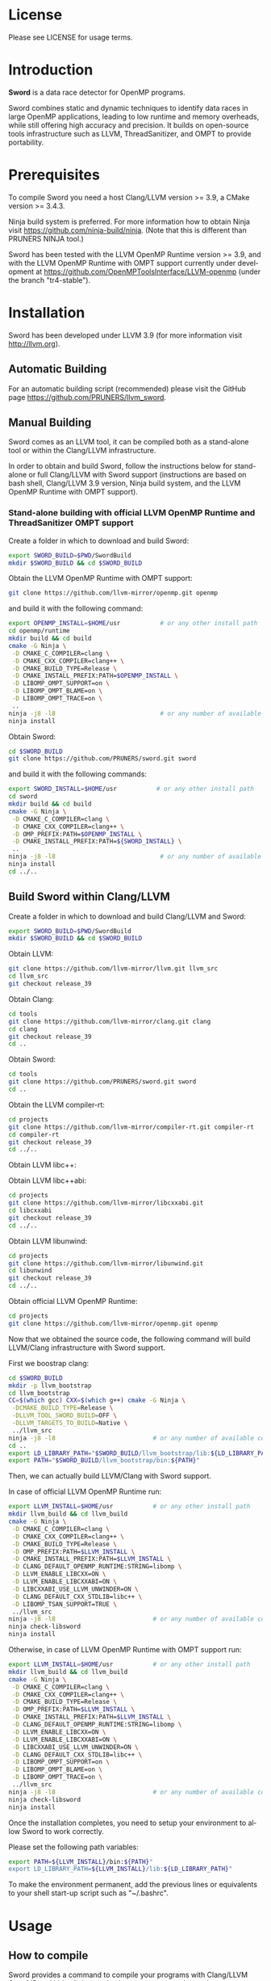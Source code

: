 #+DESCRIPTION: Sword, a data race detection tool for large OpenMP applications.
#+LANGUAGE: en
#+OPTIONS:  H:3 num:t toc:t \n:nil @:t ::t |:t ^:t -:t f:t *:t <:t
#+OPTIONS:  skip:nil d:nil todo:t pri:nil tags:not-in-toc

#+EXPORT_SELECT_TAGS: export
#+EXPORT_EXCLUDE_TAGS: noexport

* License
Please see LICENSE for usage terms.

* Introduction
#+HTML: <img src="resources/images/sword_logo.png" hspace="5" vspace="5" height="45%" width="45%" alt="Sword Logo" title="Sword" align="right" />

*Sword* is a data race detector for OpenMP programs.
# <span style="font-weight: bold; font-variant: small-caps">sword</span>

Sword combines static and dynamic techniques to identify data races
in large OpenMP applications, leading to low runtime and memory
overheads, while still offering high accuracy and precision. It builds
on open-source tools infrastructure such as LLVM, ThreadSanitizer, and
OMPT to provide portability.

* Prerequisites
To compile Sword you need a host Clang/LLVM version >= 3.9, a
CMake version >= 3.4.3.

Ninja build system is preferred. For more information how to obtain
Ninja visit https://github.com/ninja-build/ninja. (Note that this is different than PRUNERS NINJA tool.)

Sword has been tested with the LLVM OpenMP Runtime version >= 3.9,
and with the LLVM OpenMP Runtime with OMPT support currently under
development at https://github.com/OpenMPToolsInterface/LLVM-openmp
(under the branch "tr4-stable").

* Installation
Sword has been developed under LLVM 3.9 (for more information visit
http://llvm.org).

** Automatic Building
For an automatic building script (recommended) please visit the GitHub
page https://github.com/PRUNERS/llvm_sword.

** Manual Building
Sword comes as an LLVM tool, it can be compiled both as a stand-alone
tool or within the Clang/LLVM infrastructure.

In order to obtain and build Sword, follow the instructions below for
stand-alone or full Clang/LLVM with Sword support (instructions are
based on bash shell, Clang/LLVM 3.9 version, Ninja build system, and
the LLVM OpenMP Runtime with OMPT support).

# ** Stand-alone building with official LLVM OpenMP Runtime and ThreadSanitizer support

# Create a folder to download and build Sword:

# #+BEGIN_SRC bash :exports code
#   export SWORD_BUILD=$PWD/SwordBuild
#   mkdir $SWORD_BUILD && cd $SWORD_BUILD
# #+END_SRC

# Obtain the LLVM OpenMP Runtime:

# #+BEGIN_SRC bash :exports code
#   git clone https://github.com/llvm-mirror/openmp.git openmp
# #+END_SRC

# and build it with the following command:

# #+BEGIN_SRC bash :exports code
#   export OPENMP_INSTALL=$HOME/usr           # or any other install path
#   cd openmp/runtime
#   mkdir build && cd build
#   cmake -G Ninja \
#    -D CMAKE_C_COMPILER=clang \
#    -D CMAKE_CXX_COMPILER=clang++ \
#    -D CMAKE_BUILD_TYPE=Release \
#    -D CMAKE_INSTALL_PREFIX:PATH=$OPENMP_INSTALL \
#    -D LIBOMP_TSAN_SUPPORT=TRUE \
#    ..
#   ninja -j8 -l8                             # or any number of available cores
#   ninja install
# #+END_SRC

# Obtain Sword:

# #+BEGIN_SRC bash :exports code
#   cd $SWORD_BUILD
#   git clone https://github.com/PRUNERS/sword.git sword
# #+END_SRC

# and build it with the following commands:

# #+BEGIN_SRC bash :exports code
#   export SWORD_INSTALL=$HOME/usr           # or any other install path
#   cd sword
#   mkdir build && cd build
#   cmake -G Ninja \
#    -D CMAKE_C_COMPILER=clang \
#    -D CMAKE_CXX_COMPILER=clang++ \
#    -D CMAKE_INSTALL_PREFIX:PATH=${SWORD_INSTALL} \
#    -D OMP_PREFIX:PATH=$OPENMP_INSTALL \
#    -D LIBOMP_TSAN_SUPPORT=TRUE \
#    ..
#   ninja -j8 -l8                             # or any number of available cores
#   ninja install
#   cd ../..
# #+END_SRC

*** Stand-alone building with official LLVM OpenMP Runtime and ThreadSanitizer OMPT support

 Create a folder in which to download and build Sword:

 #+BEGIN_SRC bash :exports code
   export SWORD_BUILD=$PWD/SwordBuild
   mkdir $SWORD_BUILD && cd $SWORD_BUILD
 #+END_SRC

 Obtain the LLVM OpenMP Runtime with OMPT support:

 #+BEGIN_SRC bash :exports code
   git clone https://github.com/llvm-mirror/openmp.git openmp
 #+END_SRC

 and build it with the following command:

 #+BEGIN_SRC bash :exports code
   export OPENMP_INSTALL=$HOME/usr           # or any other install path
   cd openmp/runtime
   mkdir build && cd build
   cmake -G Ninja \
    -D CMAKE_C_COMPILER=clang \
    -D CMAKE_CXX_COMPILER=clang++ \
    -D CMAKE_BUILD_TYPE=Release \
    -D CMAKE_INSTALL_PREFIX:PATH=$OPENMP_INSTALL \
    -D LIBOMP_OMPT_SUPPORT=on \
    -D LIBOMP_OMPT_BLAME=on \
    -D LIBOMP_OMPT_TRACE=on \
    ..
   ninja -j8 -l8                             # or any number of available cores
   ninja install
 #+END_SRC

 Obtain Sword:

 #+BEGIN_SRC bash :exports code
   cd $SWORD_BUILD
   git clone https://github.com/PRUNERS/sword.git sword
 #+END_SRC

 and build it with the following commands:

 #+BEGIN_SRC bash :exports code
   export SWORD_INSTALL=$HOME/usr           # or any other install path
   cd sword
   mkdir build && cd build
   cmake -G Ninja \
    -D CMAKE_C_COMPILER=clang \
    -D CMAKE_CXX_COMPILER=clang++ \
    -D OMP_PREFIX:PATH=$OPENMP_INSTALL \
    -D CMAKE_INSTALL_PREFIX:PATH=${SWORD_INSTALL} \
    ..
   ninja -j8 -l8                             # or any number of available cores
   ninja install
   cd ../..
 #+END_SRC

** Build Sword within Clang/LLVM

Create a folder in which to download and build Clang/LLVM and Sword:

#+BEGIN_SRC bash :exports code
  export SWORD_BUILD=$PWD/SwordBuild
  mkdir $SWORD_BUILD && cd $SWORD_BUILD
#+END_SRC

Obtain LLVM:

#+BEGIN_SRC bash :exports code
  git clone https://github.com/llvm-mirror/llvm.git llvm_src
  cd llvm_src
  git checkout release_39
#+END_SRC

Obtain Clang:

#+BEGIN_SRC bash :exports code
  cd tools
  git clone https://github.com/llvm-mirror/clang.git clang
  cd clang
  git checkout release_39
  cd ..
#+END_SRC

Obtain Sword:

#+BEGIN_SRC bash :exports code
  cd tools
  git clone https://github.com/PRUNERS/sword.git sword
  cd ..
#+END_SRC

Obtain the LLVM compiler-rt:

#+BEGIN_SRC bash :exports code
  cd projects
  git clone https://github.com/llvm-mirror/compiler-rt.git compiler-rt
  cd compiler-rt
  git checkout release_39
  cd ../..
#+END_SRC

Obtain LLVM libc++:

#+BEGIN_SRC bash :exports cod
  cd projects
  git clone https://github.com/llvm-mirror/libcxx.git
  cd libcxx
  git checkout release_39
  cd ../..
#+END_SRC

Obtain LLVM libc++abi:

#+BEGIN_SRC bash :exports code
  cd projects
  git clone https://github.com/llvm-mirror/libcxxabi.git
  cd libcxxabi
  git checkout release_39
  cd ../..
#+END_SRC

Obtain LLVM libunwind:

#+BEGIN_SRC bash :exports code
  cd projects
  git clone https://github.com/llvm-mirror/libunwind.git
  cd libunwind
  git checkout release_39
  cd ../..
#+END_SRC

Obtain official LLVM OpenMP Runtime:

#+BEGIN_SRC bash :exports code
  cd projects
  git clone https://github.com/llvm-mirror/openmp.git openmp
#+END_SRC

# or obtain LLVM OpenMP Runtime with OMPT support:

# #+BEGIN_SRC bash :exports code
#   cd projects
#   git clone https://github.com/OpenMPToolsInterface/LLVM-openmp.git openmp
#   cd openmp
#   git checkout tr4-stable
#   cd ../..
# #+END_SRC

Now that we obtained the source code, the following command
will build LLVM/Clang infrastructure with Sword support.

First we boostrap clang:

#+BEGIN_SRC bash :exports code
  cd $SWORD_BUILD
  mkdir -p llvm_bootstrap
  cd llvm_bootstrap
  CC=$(which gcc) CXX=$(which g++) cmake -G Ninja \
   -DCMAKE_BUILD_TYPE=Release \
   -DLLVM_TOOL_SWORD_BUILD=OFF \
   -DLLVM_TARGETS_TO_BUILD=Native \
   ../llvm_src
  ninja -j8 -l8                           # or any number of available cores
  cd ..
  export LD_LIBRARY_PATH="$SWORD_BUILD/llvm_bootstrap/lib:${LD_LIBRARY_PATH}"
  export PATH="$SWORD_BUILD/llvm_bootstrap/bin:${PATH}"
#+END_SRC

Then, we can actually build LLVM/Clang with Sword support.

In case of official LLVM OpenMP Runtime run:

#+BEGIN_SRC bash :exports code
  export LLVM_INSTALL=$HOME/usr           # or any other install path
  mkdir llvm_build && cd llvm_build
  cmake -G Ninja \
   -D CMAKE_C_COMPILER=clang \
   -D CMAKE_CXX_COMPILER=clang++ \
   -D CMAKE_BUILD_TYPE=Release \
   -D OMP_PREFIX:PATH=$LLVM_INSTALL \
   -D CMAKE_INSTALL_PREFIX:PATH=$LLVM_INSTALL \
   -D CLANG_DEFAULT_OPENMP_RUNTIME:STRING=libomp \
   -D LLVM_ENABLE_LIBCXX=ON \
   -D LLVM_ENABLE_LIBCXXABI=ON \
   -D LIBCXXABI_USE_LLVM_UNWINDER=ON \
   -D CLANG_DEFAULT_CXX_STDLIB=libc++ \
   -D LIBOMP_TSAN_SUPPORT=TRUE \
   ../llvm_src
  ninja -j8 -l8                           # or any number of available cores
  ninja check-libsword
  ninja install
#+END_SRC

Otherwise, in case of LLVM OpenMP Runtime with OMPT support run:

#+BEGIN_SRC bash :exports code
  export LLVM_INSTALL=$HOME/usr           # or any other install path
  mkdir llvm_build && cd llvm_build
  cmake -G Ninja \
   -D CMAKE_C_COMPILER=clang \
   -D CMAKE_CXX_COMPILER=clang++ \
   -D CMAKE_BUILD_TYPE=Release \
   -D OMP_PREFIX:PATH=$LLVM_INSTALL \
   -D CMAKE_INSTALL_PREFIX:PATH=$LLVM_INSTALL \
   -D CLANG_DEFAULT_OPENMP_RUNTIME:STRING=libomp \
   -D LLVM_ENABLE_LIBCXX=ON \
   -D LLVM_ENABLE_LIBCXXABI=ON \
   -D LIBCXXABI_USE_LLVM_UNWINDER=ON \
   -D CLANG_DEFAULT_CXX_STDLIB=libc++ \
   -D LIBOMP_OMPT_SUPPORT=on \
   -D LIBOMP_OMPT_BLAME=on \
   -D LIBOMP_OMPT_TRACE=on \
   ../llvm_src
  ninja -j8 -l8                           # or any number of available cores
  ninja check-libsword
  ninja install
#+END_SRC

Once the installation completes, you need to setup your environment
to allow Sword to work correctly.

Please set the following path variables:

#+BEGIN_SRC bash :exports code
export PATH=${LLVM_INSTALL}/bin:${PATH}"
export LD_LIBRARY_PATH=${LLVM_INSTALL}/lib:${LD_LIBRARY_PATH}"
#+END_SRC

To make the environment permanent, add the previous lines or
equivalents to your shell start-up script such as "~/.bashrc".

* Usage

** How to compile

Sword provides a command to compile your programs with Clang/LLVM
OpenMP and hide all the mechanisms necessary to detect data races
automatically in your OpenMP programs.

The Sword compile command is called /clang-sword/, and this can be
used as a drop-in replacement of your compiler command (e.g., clang,
gcc, etc.).

The following are some of the examples of how one can integrate
/clang-sword/ into his/her build system.

If you are using Sword and the LLVM OpenMP Runtime with OMPT support,
it is necessary to link your executable against the Sword runtime
library /libsword.so/. (In the example below the runtime library will
be shown in square brackets).

*** Single source

#+BEGIN_SRC bash :exports code
clang-sword example.c -o example [ -L/path/to/sword/runtime/library -lsword ]
#+END_SRC

*** Makefile

In your Makefile, set the following variables:

#+BEGIN_SRC bash :exports code
CC=clang-sword
[ LD_FLAGS=-L/path/to/sword/runtime/library -lsword ]
#+END_SRC

*** Hybrid MPI-OpenMP programs

In your Makefile, set the following variables:

#+BEGIN_SRC bash :exports code
CC = mpicc -cc=clang-sword
[ LD_FLAGS=-L/path/to/sword/runtime/library -lsword ]
#+END_SRC

** Options

The command /clang-sword/ works as a compiler wrapper, all the
options available for clang are also available for /clang-sword/.

** Runtime Flags

Runtime flags are passed via *SWORD&#95;OPTIONS* environment variable,
different flags are separated by spaces, e.g.:

#+BEGIN_SRC bash :exports code
SWORD_OPTIONS="flush_shadow=1" ./myprogram
#+END_SRC

|-----------------------------+---------------+--------------------+-------------------------------------------------------------------------------------------------------------------------------------------------------------------------------------------------------------------------------------------------------------------------------------------------------------------------------|
| Flag Name                   | Default value | Clang/LLVM Version | Description                                                                                                                                                                                                                                                                                                                   |
|-----------------------------+---------------+--------------------+-------------------------------------------------------------------------------------------------------------------------------------------------------------------------------------------------------------------------------------------------------------------------------------------------------------------------------|
| flush&#95;shadow            |             0 | >= 4.0             | Flush shadow memory at the end of an outer OpenMP parallel region. Our experiments show that this can reduce memory overhead by ~30% and runtime overhead by ~10%. This flag is useful for large OpenMP applications that typically require large amounts of memory, causing out-of-memory exceptions when checked by Sword. |
|-----------------------------+---------------+--------------------+-------------------------------------------------------------------------------------------------------------------------------------------------------------------------------------------------------------------------------------------------------------------------------------------------------------------------------|
| print&#95;ompt&#95;counters |             0 | >= 3.9             | Print the number of triggered OMPT events at the end of the execution.                                                                                                                                                                                                                                                        |
|-----------------------------+---------------+--------------------+-------------------------------------------------------------------------------------------------------------------------------------------------------------------------------------------------------------------------------------------------------------------------------------------------------------------------------|
| print&#95;max&#95;rss       |             0 | >= 3.9             | Print the RSS memory peak at the end of the execution.                                                                                                                                                                                                                                                                        |
|-----------------------------+---------------+--------------------+-------------------------------------------------------------------------------------------------------------------------------------------------------------------------------------------------------------------------------------------------------------------------------------------------------------------------------|

* Example

Let us take the program below and follow the steps to compile and
check the program for data races.

Suppose our program is called /myprogram.c/:

#+BEGIN_SRC emacs-lisp -n 1 :exports code
#include <stdio.h>

#define N 1000

int main (int argc, char **argv)
{
  int a[N];

#pragma omp parallel for
  for (int i = 0; i < N - 1; i++) {
    a[i] = a[i + 1];
  }
}
#+END_SRC

In case we installed Sword with the official LLVM OpenMP runtime and
ThreadSanitizer support, we compile the program as follow:

#+BEGIN_SRC bash :exports code
clang-sword myprogram.c -o myprogram
#+END_SRC

otherwise, if we installed Sword with the LLVM OpenMP runtime and
ThreadSanitizer OMPT support our compile command will look like:

#+BEGIN_SRC bash :exports code
clang-sword myprogram.c -o myprogram -lsword
#+END_SRC

Now we can run the program with the following commands:

#+BEGIN_SRC bash :exports code
export OMP_NUM_THREADS=2
./myprogram
#+END_SRC

Sword will output a report in case it finds data races. In our case
the report will look as follow:

#+BEGIN_SRC bash :exports code
==================
WARNING: ThreadSanitizer: data race (pid=13641)
  Read of size 4 at 0x7fff79a01170 by main thread:
    #0 .omp_outlined. myprogram.c:11:12 (myprogram+0x00000049b5a2)
    #1 __kmp_invoke_microtask <null> (libomp.so+0x000000077842)
    #2 __libc_start_main /build/glibc-t3gR2i/glibc-2.23/csu/../csu/libc-start.c:291 (libc.so.6+0x00000002082f)

  Previous write of size 4 at 0x7fff79a01170 by thread T1:
    #0 .omp_outlined. myprogram.c:11:10 (myprogram+0x00000049b5d6)
    #1 __kmp_invoke_microtask <null> (libomp.so+0x000000077842)

  Location is stack of main thread.

  Thread T1 (tid=13643, running) created by main thread at:
    #0 pthread_create tsan_interceptors.cc:902:3 (myprogram+0x00000043db75)
    #1 __kmp_create_worker <null> (libomp.so+0x00000006c364)
    #2 __libc_start_main /build/glibc-t3gR2i/glibc-2.23/csu/../csu/libc-start.c:291 (libc.so.6+0x00000002082f)

SUMMARY: ThreadSanitizer: data race myprogram.c:11:12 in .omp_outlined.
==================
ThreadSanitizer: reported 1 warnings
#+END_SRC

* Contacts and Support

- [[https://groups.google.com/forum/#!forum/sword-pruner][Google group]]
- [[https://pruners.slack.com][Slack Channel]]
  #+HTML: <ul style="list-style-type:circle"> <li> For an invitation please write an email to <a href="mailto:simone@cs.utah.edu?Subject=[sword-slack] Slack Invitation" target="_top">Simone Atzeni</a> with a reason why you want to be part of the PRUNERS Slack Team. </li> </ul>
- E-Mail Contacts:
  #+HTML: <ul style="list-style-type:circle"> <li> <a href="mailto:simone@cs.utah.edu?Subject=[sword-dev]%20" target="_top">Simone Atzeni</a> </li> <li> <a href="mailto:protze@itc.rwth-aachen.de?Subject=[sword-dev]%20" target="_top">Joachim Protze</a> </li> </ul>

* Members

#+HTML: <img src="resources/images/uofu_logo.png" hspace="15" vspace="5" height="23%" width="23%" alt="UofU Logo" title="University of Utah" style="float:left"/> <img src="resources/images/llnl_logo.png" hspace="70" vspace="5" height="30%" width="30%" alt="LLNL Logo" title="Lawrence Livermore National Laboratory" style="float:center" />
